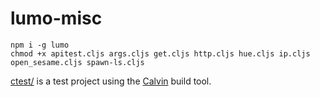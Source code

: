 * lumo-misc

#+BEGIN_SRC
npm i -g lumo
chmod +x apitest.cljs args.cljs get.cljs http.cljs hue.cljs ip.cljs open_sesame.cljs spawn-ls.cljs
#+END_SRC

[[https://github.com/paullucas/lumo-misc/tree/master/ctest][ctest/]] is a test project using the [[https://github.com/eginez/calvin][Calvin]] build tool.
